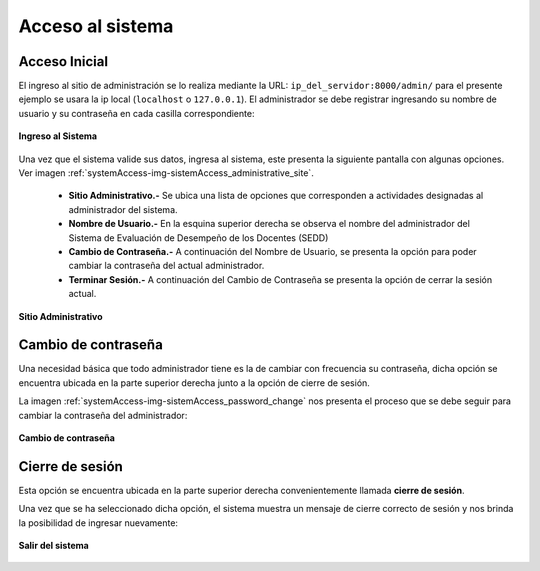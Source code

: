 .. _systemAccess-title:

*****************
Acceso al sistema
*****************

.. _systemAccess-login:

Acceso Inicial
==============

El ingreso al sitio de administración se lo realiza mediante la URL:  ``ip_del_servidor:8000/admin/`` para el presente ejemplo se usara la ip local (``localhost`` o ``127.0.0.1``). El administrador se debe registrar ingresando su nombre de usuario y su contraseña en cada casilla correspondiente:

.. _systemAccess-img-sistemAccess_login:

.. figure:: ../../_static/sistemAccess/sistemAccess_login.png 
    :align: center
    :alt: Ingreso al Sistema
    :figclass: align-center

    **Ingreso al Sistema**


Una vez que el sistema valide sus datos, ingresa al sistema, este presenta la siguiente pantalla con algunas opciones. Ver imagen :ref:`systemAccess-img-sistemAccess_administrative_site`.

	• **Sitio Administrativo.-** Se ubica una lista de opciones que corresponden a actividades designadas al administrador del sistema.
	• **Nombre de Usuario.-** En la esquina superior derecha se observa el nombre del administrador del Sistema de Evaluación de Desempeño de los Docentes (SEDD)
	• **Cambio de Contraseña.-** A continuación del Nombre de Usuario, se presenta la opción para poder cambiar la contraseña del actual administrador.
	• **Terminar Sesión.-** A continuación del Cambio de Contraseña se presenta la opción de cerrar la sesión actual.


.. _systemAccess-img-sistemAccess_administrative_site:

.. figure:: ../../_static/sistemAccess/sistemAccess_administrative_site.png 
    :align: center
    :alt: Sitio Administrativo
    :figclass: align-center

    **Sitio Administrativo**


.. _systemAccess-password_change:

Cambio de contraseña
====================

Una necesidad básica que todo administrador tiene es la de cambiar con frecuencia su contraseña, dicha opción se encuentra ubicada en la parte superior derecha junto a la opción de cierre de sesión.

La imagen :ref:`systemAccess-img-sistemAccess_password_change` nos presenta el proceso que se debe seguir para cambiar la contraseña del administrador:


.. _systemAccess-img-sistemAccess_password_change:

.. figure:: ../../_static/sistemAccess/sistemAccess_password_change.png 
    :align: center
    :alt: Cambio de contraseña
    :figclass: align-center

    **Cambio de contraseña**


.. _systemAccess-logout:

Cierre de sesión
================
Esta opción se encuentra ubicada en la parte superior derecha convenientemente llamada **cierre de sesión**. 

Una vez que se ha seleccionado dicha opción, el sistema muestra un mensaje de cierre correcto de sesión y nos brinda la posibilidad de ingresar nuevamente:


.. _systemAccess-img-sistemAccess_logout:

.. figure:: ../../_static/sistemAccess/sistemAccess_logout.png 
    :align: center
    :alt: Salir del sistema
    :figclass: align-center

    **Salir del sistema**
